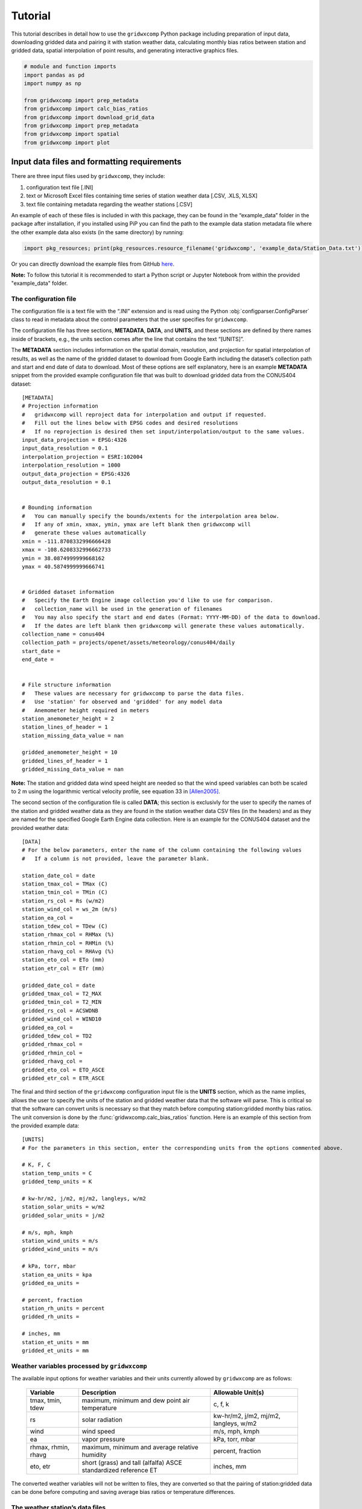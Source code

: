 Tutorial
========

This tutorial describes in detail how to use the ``gridwxcomp`` Python
package including preparation of input data, downloading gridded data
and pairing it with station weather data, calculating monthly bias
ratios between station and gridded data, spatial interpolation of point
results, and generating interactive graphics files.

.. code:: python
    
    # module and function imports
    import pandas as pd
    import numpy as np
        
    from gridwxcomp import prep_metadata
    from gridwxcomp import calc_bias_ratios
    from gridwxcomp import download_grid_data
    from gridwxcomp import prep_metadata
    from gridwxcomp import spatial
    from gridwxcomp import plot

Input data files and formatting requirements
--------------------------------------------

There are three input files used by ``gridwxcomp``, they include:

1. configuration text file [.INI]
2. text or Microsoft Excel files containing time series of station
   weather data [.CSV, .XLS, XLSX]
3. text file containing metadata regarding the weather stations [.CSV]

An example of each of these files is included in with this package, they
can be found in the “example_data” folder in the package after
installation, if you installed using PiP you can find the path to the
example data station metadata file where the other example data also
exists (in the same directory) by running:

.. code:: python

   import pkg_resources; print(pkg_resources.resource_filename('gridwxcomp', 'example_data/Station_Data.txt'))

Or you can directly download the example files from GitHub
`here <https://github.com/WSWUP/gridwxcomp/tree/master/gridwxcomp/example_data>`__.

**Note:** To follow this tutorial it is recommended to start a Python 
script or Jupyter Notebook from within the provided "example_data" folder.

The configuration file
~~~~~~~~~~~~~~~~~~~~~~

The configuration file is a text file with the “.INI” extension and is
read using the Python :obj:`configparser.ConfigParser` class to read
in metadata about the control parameters that the user specifies for
``gridwxcomp``.

The configuration file has three sections, **METADATA**, **DATA**, and
**UNITS**, and these sections are defined by there names inside of
brackets, e.g., the units section comes after the line that contains the
text “[UNITS]”.

The **METADATA** section includes information on the spatial domain,
resolution, and projection for spatial interpolation of results, as well
as the name of the gridded dataset to download from Google Earth
including the dataset’s collection path and start and end date of data
to download. Most of these options are self explanatory, here is an
example **METADATA** snippet from the provided example configuration
file that was built to download gridded data from the CONUS404 dataset:

::

   [METADATA]
   # Projection information
   #   gridwxcomp will reproject data for interpolation and output if requested. 
   #   Fill out the lines below with EPSG codes and desired resolutions
   #   If no reprojection is desired then set input/interpolation/output to the same values.
   input_data_projection = EPSG:4326
   input_data_resolution = 0.1
   interpolation_projection = ESRI:102004
   interpolation_resolution = 1000
   output_data_projection = EPSG:4326
   output_data_resolution = 0.1


   # Bounding information
   #   You can manually specify the bounds/extents for the interpolation area below.
   #   If any of xmin, xmax, ymin, ymax are left blank then gridwxcomp will 
   #   generate these values automatically
   xmin = -111.8708332996666428
   xmax = -108.6208332996662733
   ymin = 38.0874999999668162
   ymax = 40.5874999999666741


   # Gridded dataset information
   #   Specify the Earth Engine image collection you'd like to use for comparison.
   #   collection_name will be used in the generation of filenames
   #   You may also specify the start and end dates (Format: YYYY-MM-DD) of the data to download.
   #   If the dates are left blank then gridwxcomp will generate these values automatically.
   collection_name = conus404
   collection_path = projects/openet/assets/meteorology/conus404/daily
   start_date = 
   end_date = 


   # File structure information
   #   These values are necessary for gridwxcomp to parse the data files.
   #   Use 'station' for observed and 'gridded' for any model data
   #   Anemometer height required in meters
   station_anemometer_height = 2
   station_lines_of_header = 1
   station_missing_data_value = nan

   gridded_anemometer_height = 10
   gridded_lines_of_header = 1
   gridded_missing_data_value = nan

**Note:** The station and gridded data wind speed height are needed so
that the wind speed variables can both be scaled to 2 m using the
logarithmic vertical velocity profile, see equation 33 in [Allen2005]_.

The second section of the configuration file is called **DATA**; this
section is exclusivly for the user to specify the names of the station
and gridded weather data as they are found in the station weather data
CSV files (in the headers) and as they are named for the specified
Google Earth Engine data collection. Here is an example for the CONUS404
dataset and the provided weather data:

::

   [DATA]
   # For the below parameters, enter the name of the column containing the following values
   #   If a column is not provided, leave the parameter blank.

   station_date_col = date
   station_tmax_col = TMax (C)
   station_tmin_col = TMin (C)
   station_rs_col = Rs (w/m2)
   station_wind_col = ws_2m (m/s)
   station_ea_col =
   station_tdew_col = TDew (C)
   station_rhmax_col = RHMax (%)
   station_rhmin_col = RHMin (%)
   station_rhavg_col = RHAvg (%)
   station_eto_col = ETo (mm)
   station_etr_col = ETr (mm)

   gridded_date_col = date
   gridded_tmax_col = T2_MAX
   gridded_tmin_col = T2_MIN
   gridded_rs_col = ACSWDNB
   gridded_wind_col = WIND10
   gridded_ea_col = 
   gridded_tdew_col = TD2
   gridded_rhmax_col =
   gridded_rhmin_col =
   gridded_rhavg_col =
   gridded_eto_col = ETO_ASCE
   gridded_etr_col = ETR_ASCE

The final and third section of the ``gridwxcomp`` configuration input
file is the **UNITS** section, which as the name implies, allows the
user to specify the units of the station and gridded weather data that
the software will parse. This is critical so that the software can
convert units is necessary so that they match before computing
station:gridded monthy bias ratios. The unit conversion is done by the
:func:`gridwxcomp.calc_bias_ratios` function. Here is an example of
this section from the provided example data:

::

   [UNITS]
   # For the parameters in this section, enter the corresponding units from the options commented above.

   # K, F, C
   station_temp_units = C
   gridded_temp_units = K

   # kw-hr/m2, j/m2, mj/m2, langleys, w/m2
   station_solar_units = w/m2
   gridded_solar_units = j/m2

   # m/s, mph, kmph
   station_wind_units = m/s
   gridded_wind_units = m/s

   # kPa, torr, mbar
   station_ea_units = kpa
   gridded_ea_units =

   # percent, fraction
   station_rh_units = percent
   gridded_rh_units =

   # inches, mm
   station_et_units = mm
   gridded_et_units = mm

Weather variables processed by ``gridwxcomp``
~~~~~~~~~~~~~~~~~~~~~~~~~~~~~~~~~~~~~~~~~~~~~

The available input options for weather variables and their units
currently allowed by ``gridwxcomp`` are as follows:

   =================== ================================================================== ======================================
   Variable             Description                                                        Allowable Unit(s)         
   =================== ================================================================== ======================================
   tmax, tmin, tdew     maximum, minimum and dew point air temperature                     c, f, k
   rs                   solar radiation                                                    kw-hr/m2, j/m2, mj/m2, langleys, w/m2
   wind                 wind speed                                                         m/s, mph, kmph                                
   ea                   vapor pressure                                                     kPa, torr, mbar
   rhmax, rhmin, rhavg  maximum, minimum and average relative humidity                     percent, fraction                              
   eto, etr             short (grass) and tall (alfalfa) ASCE standardized reference ET    inches, mm
   =================== ================================================================== ======================================

The converted weather variables will not be written to files, they are
converted so that the pairing of station:gridded data can be done before
computing and saving average bias ratios or temperature differences.

The weather station’s data files
~~~~~~~~~~~~~~~~~~~~~~~~~~~~~~~~

Files containing daily time series of weather station data are the key
input to ``gridwxcomp``. These files should be formatted as comma
separated variable [.CSV] text files or Microsoft Excel files [.XLS or .
XLSX]. The names of variables that can be used by ``gridwxcomp`` should
be listed in the configuration file and they should match the data as
they are found in the weather station and gridded data file headers.
Here is an example of the first three rows and first seven columns of an
example weather station data:


+---------------------+----------+----------+----------+----------+------------------+-----------+
| date                | TAvg (C) | TMax (C) | TMin (C) | TDew (C) | Vapor Pres (kPa) | RHAvg (%) |
+=====================+==========+==========+==========+==========+==================+===========+
| 2013-11-07 00:00:00 | 4.382    | 15.83    | -4.331   | -4.7     | 0.431            | 55.25     |
+---------------------+----------+----------+----------+----------+------------------+-----------+
| 2013-11-08 00:00:00 | 4.005    | 19.3     | -7.252   | -5.65    | 0.401            | 55.65     |
+---------------------+----------+----------+----------+----------+------------------+-----------+
| 2013-11-09 00:00:00 | 3.019    | 19.1     | -6.842   | -4.98    | 0.422            | 54.95     |
+---------------------+----------+----------+----------+----------+------------------+-----------+


**Note:** The “date” column in the provided weather data will be parsed
by :mod:`Pandas` and should be in a format that is able to
automatically converted to a :obj:`Pandas.datetime` object. For
example, “YYYY/MM/DD” or “YYYY-MM-DD HH:MM:SS”

The weather station’s metadata file
~~~~~~~~~~~~~~~~~~~~~~~~~~~~~~~~~~~

Within the same folder of the station weather data files the user must
provide a text file [.CSV] that lists all the weather stations that are
to be included in the ``gridwxcomp`` routines and for each station, this
file lists some key metadata. There are four columns that are required
by ``gridwxcomp`` to be provided in this file: ‘Latitude’, ‘Longitude’,
‘Filename’, and ‘Station’. Filename refers to the name of the weather
station data file, e.g., “BedrockCO_Daily_output.xlsx”. The “Station”
column should contain the ID that the user wants to use for that station
and this will be used for output file names that apply to that station
and in different outputs, e.g., the ID given to to the stations in the
bias ratio files and point shapefiles. Here is an example of a station
metadata file with the four required columns:

+-------------------------+------------------+-------------------+----------------------------------+---------+
| Station                 | Latitude         | Longitude         | Filename                         | Elev_FT |
+=========================+==================+===================+==================================+=========+
| Bluebell (Neola Area)   | 40.3723213601075 | -110.209184085302 | BluebellUT_Daily_output.xlsx     | 6186    |
+-------------------------+------------------+-------------------+----------------------------------+---------+
| Loa                     | 38.3834675639262 | -111.635832870077 | LoaUT_Daily_output.xlsx          | 7116    |
+-------------------------+------------------+-------------------+----------------------------------+---------+
| Bedrock                 | 38.328297440752  | -108.855494308994 | BedrockCO_Daily_output.xlsx      | 4973    |
+-------------------------+------------------+-------------------+----------------------------------+---------+
| Castle Valley near Moab | 38.6429447999517 | -109.398808843297 | CastleValleyUT_Daily_output.xlsx | 4687    |
+-------------------------+------------------+-------------------+----------------------------------+---------+



**Note:** Any additional columns that exist in the weather station
metadata file will be retained and added to the formatted output CSV
file that is produced by the :func:`gridwxcomp.prep_metadata`
function. However they will not be used by any of the following
procedures, only the four required columns’ values are used (‘Latitude’,
‘Longitude’, ‘Filename’, and ‘Station’). In the exampe above, the extra
columns that were provided are “Elev_FT” and “Location”.


Step 1: Parse input data
------------------------

The first step to running ``gridwxcomp`` after preparing the required
input data as specified in
:ref:`Input data files and formatting requirements` is to run the
:func:`gridwxcomp.prep_metadata` function which reads the station
metadata file and prepares for downloading gridded data. This step is 
straightforward with minimal options involved:

.. code:: python

    # specify the paths to input data files, in this case using the provided example data:
    station_meta_path = '/home/john/gridwxcomp/gridwxcomp/example_data/Station_Data.txt'
    conus404_config = '/home/john/gridwxcomp/gridwxcomp/example_data/gridwxcomp_config_conus404.ini'
    gridded_dataset_name = 'conus404'
    
    # run the function 
    prep_metadata(station_meta_path, conus404_config, gridded_dataset_name)


The file that was produced from running
:func:`gridwxcomp.prep_metadata` is named “formatted_input.csv” by
default and it will be saved to the workspace where the function is
called from unless otherwise stated in the . It has updated the paths to the station weather data and
reformatted the station metadata file. This will be the input file used
for the next two steps in the ``gridwxcomp`` workflow which are
:func:`gridwxcomp.ee_download` and
:func:`gridwxcomp.calc_bias_ratios`.

Step 2: Download gridded timeseries data from Google Earth Engine
-----------------------------------------------------------------

After running :func:`gridwxcomp.prep_metadata` the next step is to use
the formatted CSV file that was created alongwith the configuration
input file as input to download the specified gridded data that
corresponds with the locations and variables of the weather stations.
Some of that required information is in the configuration file, such as
the dataset collection path on Google Earth Engine and its name. Some
data required to download Earth Engine gridded climate data needs to be
specified as arguments to the :func:`gridwxcomp.download_grid_data`
function, such as the bucket to export the extracted point time series
data to and the local folder to download the same data to.

**Important:** Before downloading data using the Earth Engine Python
API, the use must initialize Earth Engine locally and have permissions
to access the requested data as well as to export data on the Google
Cloud. After setting up Google Earth Engine locally following the
`online
instructions <https://developers.google.com/earth-engine/guides/python_install>`__,
one can initialize Earth Engine in Python using the following line:

.. code:: python

   import ee
   ee.Authenticate()
   ee.Initialize(project='my-project')

Now we can download gridded data:

.. code:: ipython

    # Specify the path to the file created by running prep_metadata
    formatted_input_file = '/home/john/gridwxcomp/gridwxcomp/example_data/formatted_input.csv'
    
    import ee
    ee.Initialize()
    # download the gridded data
    download_grid_data(
        formatted_input_file, 
        conus404_config, 
        export_bucket='openet', # bucket root to export to
        export_path=f'bias_correction_gridwxcomp_testing/gridwxcomp_conus404/', # path to export data to
        local_folder=None, # If not specified then the gridded data will be downloaded to a new folder
        force_download=False, # if False check if data already exists locally, if True overwrite
    )


**Note:** If the start and end dates for downloading gridded weather
data are not specified in the configuration file, the entire period of
record of gridded data will be downloaded for each station (at the
overlapping grid cell).

After running :func:`gridwxcomp.download_grid_data` time series of the
weather data will be saved to a folder that is named using the gridded
data collection name as specified in the configuration file. This folder
will be created where the download function is called, in this case in
the “example_data” folder. The individual files containing the gridded
time series at the station locations will be named using the gridded
dataset name, the station name, and the start and end dates that were
used for downloading, for example:
``"[collection_name]_[station]_[start_date]_[end_date]_all_vars.csv"``

Here is the file structure that should have been produced after up to
this stage assuming that the “example_data” folder was used as the
working space for running this tutorial:

::

   example_data/
   ├── BedrockCO_Daily_output.xlsx
   ├── BluebellUT_Daily_output.xlsx
   ├── CastleValleyUT_Daily_output.xlsx
   ├── conus404
   │   ├── conus404_bedrock_19791001_20220928_all_vars.csv
   │   ├── conus404_bluebell_neola_area_19791001_20220928_all_vars.csv
   │   ├── conus404_castle_valley_near_moab_19791001_20220928_all_vars.csv
   │   └── conus404_loa_19791001_20220928_all_vars.csv
   ├── formatted_input.csv
   ├── gridwxcomp_config_conus404.ini
   ├── LoaUT_Daily_output.xlsx
   └── Station_Data.txt

Step 3: Calculate monthly, seasonal, and annual station:gridded biases and statistics
-------------------------------------------------------------------------------------

After parsing the input station weather data and configuration options,
and downloading the corresponding gridded weather data of choice, the
next step in the ``gridwxcomp`` workflow is computing station:gridded
biases. This process involved pairing the station and gridded time
series together for overlapping time periods, making necessary unit
conversions, and computing monthly, seasonal, and annual average bias
ratios (or differences for air temperature) between the station and
gridded data for each variable that is available or specified.
Additional metrics are calculated that are helpful to evaluate the
variability in the station:gridded ratios such as the annual standard
deviation and coefficients of variation for the bias ratios or
differences, as well as the number of paired data points used to compute
the bias ratios or differences. In addition to calculating long-term
average monthly bias ratios or differences between station:gridded data,
summer periods (JJA), growing season (AMJJASO), and annual periods are
also used for computing the metrics.

To run the bias corrections, the :func:`gridwxcomp.calc_bias_ratios`
reads the formatted metadata file created by
:func:`gridwxcomp.prep_metadata` and the configuration file. The user
should also specify the folder to save the output file, which variable
to use for the calculations from the list of available variables: see
:ref:\`Weather variables processed by \``gridwxcomp``\`, the maximum
number of gaps days per month allowed for computations, and the year
range to use for the calculations in case one is not interested in using
the full data record.


    
    

References
----------

   .. [Allen2005] R.G. Allen, I.A. Walter, R.L. Elliott, T.A. Howell, D. Itenfisu, M.E. Jensen, and R.L. Snyder, The ASCE Standardized Reference Evapotranspiration Equation, American Society of Civil Engineers, 2005. https://doi.org/10.1061/9780784408056.
